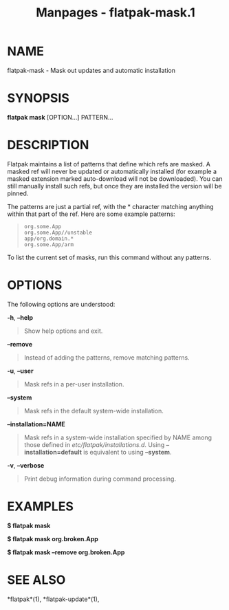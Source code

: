 #+TITLE: Manpages - flatpak-mask.1
* NAME
flatpak-mask - Mask out updates and automatic installation

* SYNOPSIS
*flatpak mask* [OPTION...] PATTERN...

* DESCRIPTION
Flatpak maintains a list of patterns that define which refs are masked.
A masked ref will never be updated or automatically installed (for
example a masked extension marked auto-download will not be downloaded).
You can still manually install such refs, but once they are installed
the version will be pinned.

The patterns are just a partial ref, with the * character matching
anything within that part of the ref. Here are some example patterns:

#+begin_quote
#+begin_example
org.some.App
org.some.App//unstable
app/org.domain.*
org.some.App/arm
#+end_example

#+end_quote

To list the current set of masks, run this command without any patterns.

* OPTIONS
The following options are understood:

*-h*, *--help*

#+begin_quote
Show help options and exit.

#+end_quote

*--remove*

#+begin_quote
Instead of adding the patterns, remove matching patterns.

#+end_quote

*-u*, *--user*

#+begin_quote
Mask refs in a per-user installation.

#+end_quote

*--system*

#+begin_quote
Mask refs in the default system-wide installation.

#+end_quote

*--installation=NAME*

#+begin_quote
Mask refs in a system-wide installation specified by NAME among those
defined in /etc/flatpak/installations.d/. Using *--installation=default*
is equivalent to using *--system*.

#+end_quote

*-v*, *--verbose*

#+begin_quote
Print debug information during command processing.

#+end_quote

* EXAMPLES
*$ flatpak mask*

*$ flatpak mask org.broken.App*

*$ flatpak mask --remove org.broken.App*

* SEE ALSO
*flatpak*(1), *flatpak-update*(1),
